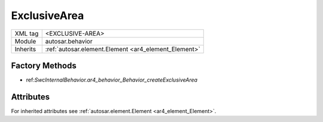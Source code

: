 .. _ar4_behavior_ExclusiveArea:

ExclusiveArea
=============

.. table::
    :align: left

    +--------------+-------------------------------------------------------------------------+
    | XML tag      | <EXCLUSIVE-AREA>                                                        |
    +--------------+-------------------------------------------------------------------------+
    | Module       | autosar.behavior                                                        |
    +--------------+-------------------------------------------------------------------------+
    | Inherits     | :ref:`autosar.element.Element <ar4_element_Element>`                    |
    +--------------+-------------------------------------------------------------------------+

Factory Methods
---------------

* ref:`SwcInternalBehavior.ar4_behavior_Behavior_createExclusiveArea`

Attributes
-----------

For inherited attributes see :ref:`autosar.element.Element <ar4_element_Element>`.
